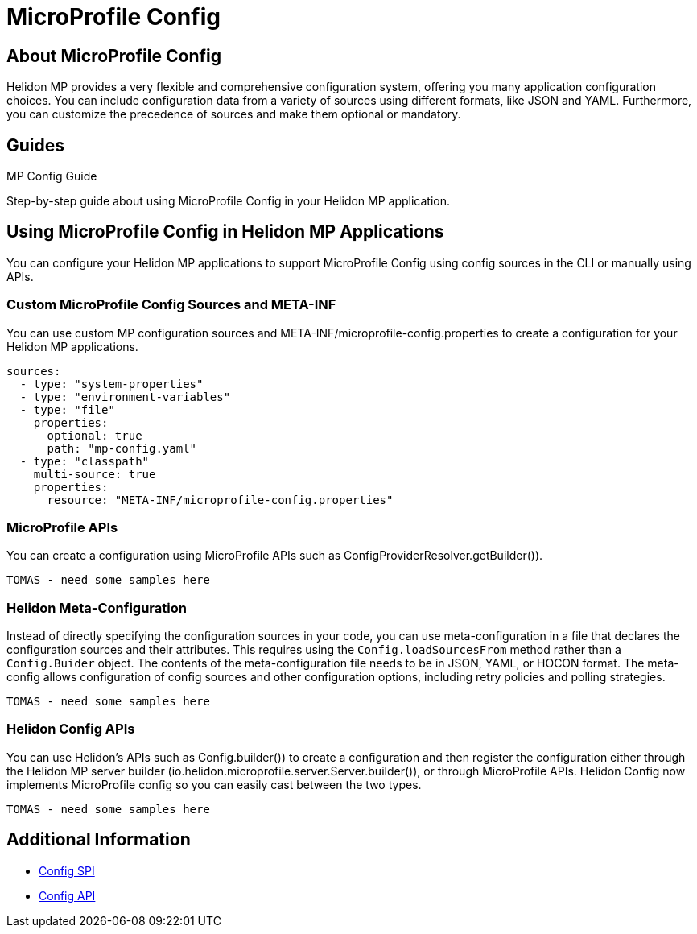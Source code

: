 ///////////////////////////////////////////////////////////////////////////////

    Copyright (c) 2020 Oracle and/or its affiliates.

    Licensed under the Apache License, Version 2.0 (the "License");
    you may not use this file except in compliance with the License.
    You may obtain a copy of the License at

        http://www.apache.org/licenses/LICENSE-2.0

    Unless required by applicable law or agreed to in writing, software
    distributed under the License is distributed on an "AS IS" BASIS,
    WITHOUT WARRANTIES OR CONDITIONS OF ANY KIND, either express or implied.
    See the License for the specific language governing permissions and
    limitations under the License.

///////////////////////////////////////////////////////////////////////////////

= MicroProfile Config
:toc:
:toc-placement: preamble
:spec-name: MicroProfile Config
:description: {spec-name} support in Helidon MP
:keywords: helidon, mp, microprofile, config


== About {spec-name}
Helidon MP provides a very flexible and comprehensive configuration system, offering you many application configuration choices. You can include configuration data from a variety of sources using different formats, like JSON and YAML. Furthermore, you can customize the precedence of sources and make them optional or mandatory.

//LISAs Notes/Questions

//Helidon Config 2.0 now implements MicroProfile config, so you can easily cast between the two types.

//do I need to discuss exists/exist method on config sources? retry policy, there used to be a class called CompositeConfigSource but it no longer exists (can't find reference to it)Should be configsources/addsource; no longer a FileWatch polling strategy (now its changeWatcher), do we call these use cases?

//MP default config has no changes from 1.4

//in 2.0 Configuration source implements its own functionality and everything else - outside of being capable of loading the data - is left to the config system. in 1.4 the config source was repsonsible for loading the data in the correct format that the config system expected. If a yaml file was loaded, the config SOURCE needed to be able to get the parser for yaml and create the object structure

//what happens when config data changes- config polling (mutability)

//the configuration of config itself = meta-config (advanced)how much do users need to know?

//config API in 2.0 has not changed from previous release

//what has changed in 2.0: SPI, how you extend the configuration and the configuration of config itself; 1417 changed main config doc for SE

//Configuration Sources: Eager vs Lazy


    





== Guides

[PILLARS]
====
[CARD]
.MP Config Guide
[link=mp/guides/03_config.adoc]
--
Step-by-step guide about using {spec-name} in your Helidon MP application.
--
====


== Using {spec-name} in Helidon MP Applications

You can configure your Helidon MP applications to support MicroProfile Config using config sources in the CLI or manually using APIs. 

=== Custom MicroProfile Config Sources and META-INF

You can use custom MP configuration sources and META-INF/microprofile-config.properties to create a configuration for your Helidon MP applications.  

//src/main/resources/meta-config.yaml ---LISA let's add retry and polling strategy in example
----
sources:
  - type: "system-properties"
  - type: "environment-variables"
  - type: "file"
    properties:
      optional: true
      path: "mp-config.yaml"
  - type: "classpath"
    multi-source: true
    properties:
      resource: "META-INF/microprofile-config.properties"
----
=== MicroProfile APIs 

You can create a configuration using MicroProfile APIs such as ConfigProviderResolver.getBuilder()). 

----
TOMAS - need some samples here
----



=== Helidon Meta-Configuration
//Using Helidon's meta-config 
Instead of directly specifying the configuration sources in your code, you can use meta-configuration in a file that declares the configuration sources and their attributes. This requires using the `Config.loadSourcesFrom` method rather than a `Config.Buider` object. The contents of the meta-configuration file needs to be in JSON, YAML, or HOCON format. The meta-config allows configuration of config sources and other configuration options, including retry policies and polling strategies.


----
TOMAS - need some samples here
----





=== Helidon Config APIs
//Using Helidon's configuration system/component APIs to create config.

You can use Helidon's APIs such as Config.builder()) to create a configuration and then register the configuration either through the Helidon MP server builder (io.helidon.microprofile.server.Server.builder()), or through MicroProfile APIs. Helidon Config now implements MicroProfile config so you can easily cast between the two types.


----
TOMAS - need some samples here
----



== Additional Information

- https://helidon.io/docs/latest/apidocs/io/helidon/config/spi/package-summary.html[Config SPI]
- https://helidon.io/docs/latest/apidocs/io/helidon/config/package-summary.html[Config API]
